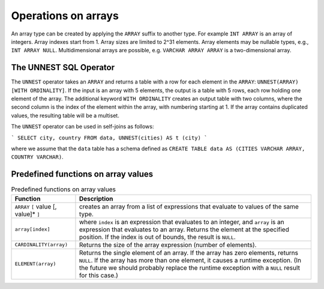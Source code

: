 Operations on arrays
====================

An array type can be created by applying the ``ARRAY`` suffix to
another type.  For example ``INT ARRAY`` is an array of integers.
Array indexes start from 1.  Array sizes are limited to 2^31 elements.
Array elements may be nullable types, e.g., ``INT ARRAY NULL``.
Multidimensional arrays are possible, e.g. ``VARCHAR ARRAY ARRAY``
is a two-dimensional array.

The UNNEST SQL Operator
-----------------------

The ``UNNEST`` operator takes an ``ARRAY`` and returns a table with a
row for each element in the ``ARRAY``: ``UNNEST(ARRAY) [WITH
ORDINALITY]``.  If the input is an array with 5 elements, the output
is a table with 5 rows, each row holding one element of the array.
The additional keyword ``WITH ORDINALITY`` creates an output table
with two columns, where the second column is the index of the element
within the array, with numbering starting at 1.  If the array contains
duplicated values, the resulting table will be a multiset.

The ``UNNEST`` operator can be used in self-joins as follows:

```
SELECT city, country
FROM data, UNNEST(cities) AS t (city)
```

where we assume that the ``data`` table has a schema defined
as ``CREATE TABLE data AS (CITIES VARCHAR ARRAY, COUNTRY VARCHAR)``.

Predefined functions on array values
------------------------------------

.. list-table:: Predefined functions on array values
   :header-rows: 1

   * - Function
     - Description
   * - ``ARRAY`` ``[`` value [, value]* ``]``
     - creates an array from a list of expressions that evaluate to
       values of the same type.
   * - ``array[index]``
     - where ``index`` is an expression that evaluates to an integer,
       and ``array`` is an expression that evaluates to an array.
       Returns the element at the specified position.  If the index
       is out of bounds, the result is ``NULL``.
   * - ``CARDINALITY(array)``
     - Returns the size of the array expression (number of elements).
   * - ``ELEMENT(array)``
     - Returns the single element of an array.  If the array
       has zero elements, returns ``NULL``.  If the array has more
       than one element, it causes a runtime exception.  (In the
       future we should probably replace the runtime exception with
       a ``NULL`` result for this case.)

       
